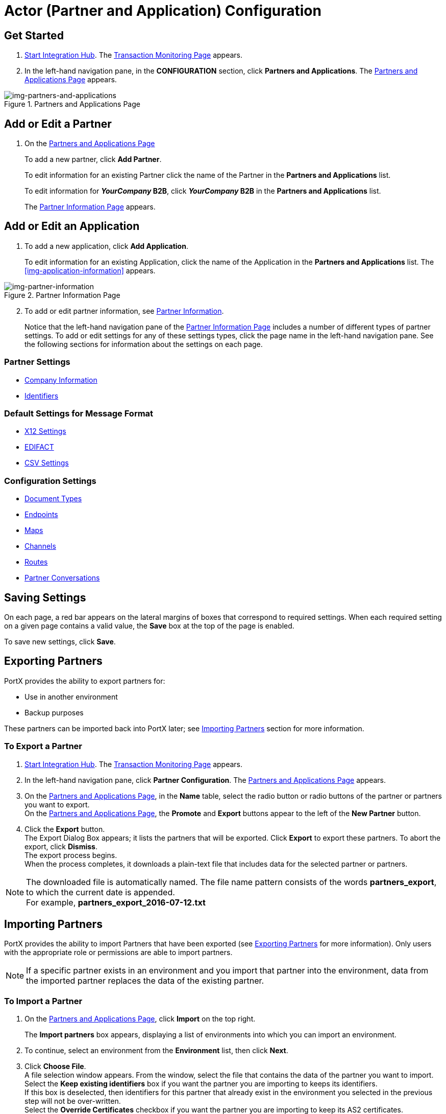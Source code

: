 

= Actor (Partner and Application) Configuration

:keywords: portal, actor, partner, application manager



== Get Started

. xref:index.adoc#start-integration-hub[Start Integration Hub].
The <<index.adoc#img-integration-hub-start,Transaction Monitoring Page>> appears.
. In the left-hand navigation pane, in the *CONFIGURATION* section, click *Partners and Applications*.
The xref:img-partners-and-applications[] appears.

[[img-partners-and-applications]]
image::partners-and-applications.png[img-partners-and-applications,title="Partners and Applications Page"]

[start=2]

== Add or Edit a Partner

. On the xref:img-partners-and-applications[]

+
To add a new partner, click *Add Partner*.
+ 
To edit information for an existing Partner click the name of the Partner in the *Partners and Applications* list. 
+
To edit information for **__YourCompany__ B2B**,  click **__YourCompany__ B2B** in the *Partners and Applications* list.
+
The xref:img-partner-information[] appears.

== Add or Edit an Application

. To add a new application, click *Add Application*.

+ 
To edit information for an existing Application, click the name of the Application in the *Partners and Applications* list. 
The xref:img-application-information[] appears.


[[img-partner-information]]
image::partner-information.png[img-partner-information,title="Partner Information Page"]

[start=2]

. To add or edit partner information, see xref:partner-information[Partner Information].
+
Notice that the left-hand navigation pane of the xref:img-partner-information[] includes a number of different types of partner settings.
To add or edit settings for any of these settings types, click the page name in the left-hand navigation pane. See the following sections for information about the settings on each page.

=== Partner Settings
** xref:partner-information.adoc[Company Information]
** xref:identifiers.adoc[Identifiers]


=== Default Settings for Message Format
** xref:x12-settings.adoc[X12 Settings]
** xref:edifact-settings.adoc[EDIFACT]
** xref:csv-settings.adoc[CSV Settings]

=== Configuration Settings
** xref:document-types.adoc[Document Types]
** xref:endpoints.adoc[Endpoints]
** xref:maps.adoc[Maps]
** xref:channels.adoc[Channels]
** xref:routes.adoc[Routes]
** xref:partner-conversations.adoc[Partner Conversations]


== Saving Settings

On each page, a red bar appears on the lateral margins of boxes that correspond to required settings. When each required setting on a given page contains a valid value, the *Save* box at the top of the page is enabled.

To save new settings, click *Save*.

== Exporting Partners

PortX provides the ability to export partners for:

* Use in another environment
* Backup purposes

These partners can be imported back into PortX later; see <<Importing Partners>> section for more information.

=== To Export a Partner

. xref:index.adoc#start-integration-hub[Start Integration Hub].
The <<index.adoc#img-integration-hub-start,Transaction Monitoring Page>> appears.
. In the left-hand navigation pane, click *Partner Configuration*.
The xref:img-partners-and-applications[] appears.

. On the xref:img-partners-and-applications[], in the *Name* table, select the radio button or radio buttons of the partner or partners you want to export. +
On the xref:img-partners-and-applications[], the *Promote* and *Export* buttons appear to the left of the *New Partner* button.
. Click the *Export* button. +
The Export Dialog Box appears; it lists the partners that will be exported.
Click *Export* to export these partners.
To abort the export, click *Dismiss*. +
The export process begins. +
When the process completes, it downloads a plain-text file that includes data for the selected partner or partners.

NOTE: The downloaded file is automatically named. The file name pattern consists of the words *partners_export*, to which the current date is appended. +
For example, *partners_export_2016-07-12.txt*


== Importing Partners

PortX provides the ability to import Partners that have been exported (see <<Exporting Partners>> for more information).
Only users with the appropriate role or permissions are able to import partners.

NOTE: If a specific partner exists in an environment and you import that partner into the environment, data from the imported partner replaces the data of the existing partner.

=== To Import a Partner

. On the xref:img-partners-and-applications[], click *Import* on the top right.
+
The *Import partners* box appears, displaying a list of environments into which you can import an environment.
. To continue, select an environment from the *Environment* list, then click *Next*. +
. Click *Choose File*. +
A file selection window appears. From the window, select the file that contains the data of the partner you want to import. +
Select the *Keep existing identifiers* box if you want the partner you are importing to keeps its identifiers. +
If this box is deselected, then identifiers for this partner that already exist in the environment you selected in the previous step will not be over-written. +
Select the *Override Certificates* checkbox if you want the partner you are importing to keep its AS2 certificates. +
If this checkbox is deselected, then certificates for this partner that exist in the environment you selected in the previous step will not be over-written.
. Click *Import*.

== Promoting a Partner
PortX provides the ability to _promote_ - that is, copy, a trading partner from one environment to another. For information about scenarios in which you might want to promote a partner, see xref:examples#promotion-scenarios[Promotion Scenarios].


NOTE: Only users with the appropriate role or permissions will be able to promote partners.

=== To Promote a Partner

. On the xref:img-partners-and-applications[], click the selection box at the left end of the row that corresponds to the partner you want to promote.
. Click *Promote* at the top right. +
The *Promote partners* box opens, displaying the partner to be promoted.
+
Select the *Keep existing identifiers* box if you want the partner you are promoting to keeps its identifiers. +
If, on the other hand, this box is deselected, then identifiers for this partner that already exist in the environment you selected in the previous step will not be over-written. +
Select the *Override Certificates* checkbox if you want the partner you are promoting to keep its AS2 certificates. +
If this checkbox is deselected, then certificates for this partner that exist in the environment you selected in the previous step will not be over-written.
+
To continue, click *Next*. +
. In the *Promote partners* box, select the environment to which you want to promote the partner, then click *Promote*.
click *Choose File*. +
A file selection window appears. From the window, select the file that contains the data of the partner you want to promote. +

. Click *Promote*.
